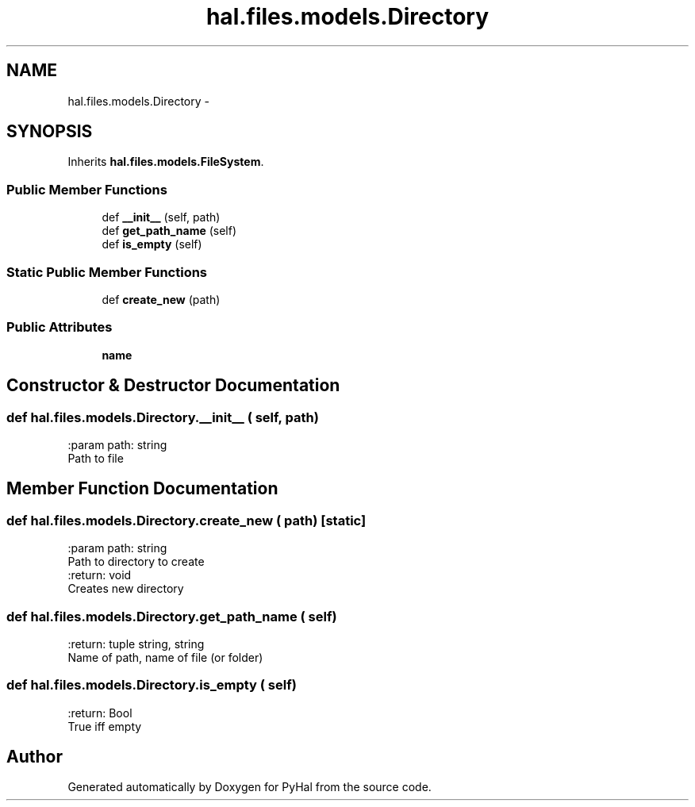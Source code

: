 .TH "hal.files.models.Directory" 3 "Tue Jan 10 2017" "Version 4.3" "PyHal" \" -*- nroff -*-
.ad l
.nh
.SH NAME
hal.files.models.Directory \- 
.SH SYNOPSIS
.br
.PP
.PP
Inherits \fBhal\&.files\&.models\&.FileSystem\fP\&.
.SS "Public Member Functions"

.in +1c
.ti -1c
.RI "def \fB__init__\fP (self, path)"
.br
.ti -1c
.RI "def \fBget_path_name\fP (self)"
.br
.ti -1c
.RI "def \fBis_empty\fP (self)"
.br
.in -1c
.SS "Static Public Member Functions"

.in +1c
.ti -1c
.RI "def \fBcreate_new\fP (path)"
.br
.in -1c
.SS "Public Attributes"

.in +1c
.ti -1c
.RI "\fBname\fP"
.br
.in -1c
.SH "Constructor & Destructor Documentation"
.PP 
.SS "def hal\&.files\&.models\&.Directory\&.__init__ ( self,  path)"

.PP
.nf
:param path: string
    Path to file

.fi
.PP
 
.SH "Member Function Documentation"
.PP 
.SS "def hal\&.files\&.models\&.Directory\&.create_new ( path)\fC [static]\fP"

.PP
.nf
:param path: string
    Path to directory to create
:return: void
    Creates new directory

.fi
.PP
 
.SS "def hal\&.files\&.models\&.Directory\&.get_path_name ( self)"

.PP
.nf
:return: tuple string, string
    Name of path, name of file (or folder)

.fi
.PP
 
.SS "def hal\&.files\&.models\&.Directory\&.is_empty ( self)"

.PP
.nf
:return: Bool
    True iff empty

.fi
.PP
 

.SH "Author"
.PP 
Generated automatically by Doxygen for PyHal from the source code\&.
